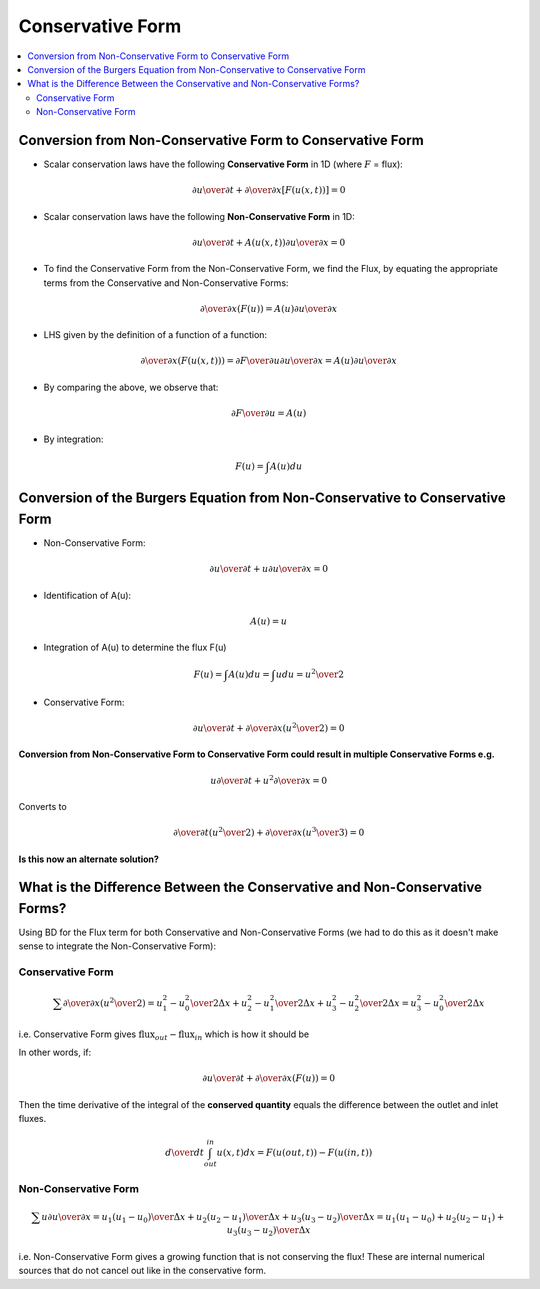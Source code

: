 =================
Conservative Form
=================

.. contents::
   :local:

Conversion from Non-Conservative Form to Conservative Form
==========================================================

* Scalar conservation laws have the following **Conservative Form** in 1D (where :math:`F` = flux):

.. math:: {{\partial u} \over {\partial t}} + {\partial \over {\partial x}} \left[ F(u(x,t))  \right] = 0 

* Scalar conservation laws have the following **Non-Conservative Form** in 1D:

.. math:: {{\partial u} \over {\partial t}} + A(u(x,t)) {{\partial u} \over {\partial x}}= 0 

* To find the Conservative Form from the Non-Conservative Form, we find the Flux, by equating the appropriate terms from the Conservative and Non-Conservative Forms:

.. math:: {\partial \over {\partial x}} (F(u)) = A(u) {{\partial u} \over {\partial x}}

* LHS given by the definition of a function of a function:

.. math:: {\partial \over {\partial x}} (F(u(x,t))) = 
   {{\partial F} \over {\partial u}} {{\partial u} \over {\partial x}} = 
   A(u) {{\partial u} \over {\partial x}}

* By comparing the above, we observe that:

.. math:: {{\partial F} \over {\partial u}} = A(u)

* By integration:

.. math:: F(u) = \int A(u) du

Conversion of the Burgers Equation from Non-Conservative to Conservative Form
=============================================================================

* Non-Conservative Form:

.. math:: {\partial u \over \partial t} + u {\partial u \over \partial x} = 0

* Identification of A(u):

.. math:: A(u) = u 

* Integration of A(u) to determine the flux F(u) 

.. math:: F(u) = \int A(u) du = \int u du = {{u^2} \over 2}

* Conservative Form:

.. math:: {\partial u \over \partial t} + {\partial \over {\partial x}}{ \left( {u^2 \over 2} \right)} = 0


**Conversion from Non-Conservative Form to Conservative Form could result in multiple Conservative Forms e.g.**

.. math:: u {\partial \over {\partial t}} + u^2 {\partial \over {\partial x}} = 0 

Converts to

.. math:: {\partial \over {\partial t}} \left( u^2 \over 2 \right) + 
   {\partial \over {\partial x}}{ \left( {u^3 \over 3} \right)} = 0 

**Is this now an alternate solution?**

What is the Difference Between the Conservative and Non-Conservative Forms?
===========================================================================

Using BD for the Flux term for both Conservative and Non-Conservative Forms (we had to do this as it doesn't make sense to integrate the Non-Conservative Form):

Conservative Form
-----------------

.. math:: \sum {\partial \over {\partial x}} \left( {{u^2} \over 2} \right) = 
   {{u_1^2-u_0^2} \over {2 \Delta x}} + 
   {{u_2^2-u_1^2} \over {2 \Delta x}} +
   {{u_3^2-u_2^2} \over {2 \Delta x}} = 
   {{u_3^2-u_0^2} \over {2 \Delta x}}

i.e. Conservative Form gives :math:`\text{flux}_{out} - \text{flux}_{in}` which is how it should be

In other words, if:

.. math:: {\partial u \over \partial t} + {\partial \over \partial x} (F(u)) = 0

Then the time derivative of the integral of the **conserved quantity** equals the difference between the outlet and inlet fluxes.

.. math:: {d \over dt} \int_{out}^{in} u(x,t) dx = F(u(out,t))-F(u(in,t))

Non-Conservative Form
---------------------

.. math:: \sum u {{\partial u} \over {\partial x}}= 
   u_1 {(u_1-u_0) \over {\Delta x}} + 
   u_2 {(u_2-u_1) \over {\Delta x}} +
   u_3 {(u_3-u_2) \over {\Delta x}} = 
   {{u_1 (u_1-u_0) + u_2 (u_2-u_1) + u_3 (u_3-u_2)} \over {\Delta x}}

i.e. Non-Conservative Form gives a growing function that is not conserving the flux! These are internal numerical sources that do not cancel out like in the conservative form.
